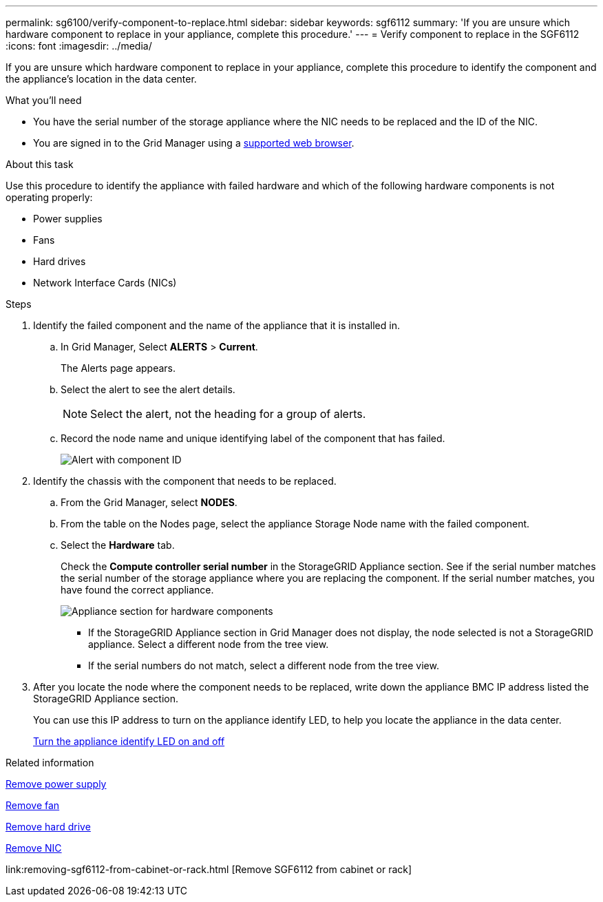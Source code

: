 ---
permalink: sg6100/verify-component-to-replace.html
sidebar: sidebar
keywords: sgf6112
summary: 'If you are unsure which hardware component to replace in your appliance, complete this procedure.'
---
= Verify component to replace in the SGF6112
:icons: font
:imagesdir: ../media/

[.lead]
If you are unsure which hardware component to replace in your appliance, complete this procedure to identify the component and the appliance's location in the data center.

.What you'll need

* You have the serial number of the storage appliance where the NIC needs to be replaced and the ID of the NIC.

* You are signed in to the Grid Manager using a link:../admin/web-browser-requirements.html[supported web browser].

.About this task

Use this procedure to identify the appliance with failed hardware and which of the following hardware components is not operating properly: 

* Power supplies
* Fans
* Hard drives
* Network Interface Cards (NICs)

.Steps

. Identify the failed component and the name of the appliance that it is installed in. 
.. In Grid Manager, Select *ALERTS* > *Current*.
+
The Alerts page appears.

.. Select the alert to see the alert details.
+
NOTE: Select the alert, not the heading for a group of alerts.

.. Record the node name and unique identifying label of the component that has failed.
+
image::../media/nic-alert-sgf6112.jpg[Alert with component ID]

. Identify the chassis with the component that needs to be replaced.
.. From the Grid Manager, select *NODES*.
.. From the table on the Nodes page, select the appliance Storage Node name with the failed component.
.. Select the *Hardware* tab.
+
Check the *Compute controller serial number* in the StorageGRID Appliance section. See if the serial number matches the serial number of the storage appliance where you are replacing the component. If the serial number matches, you have found the correct appliance.
+
image::../media/nodes_page_hardware_tab_for_appliance_verify_nic.png[Appliance section for hardware components]

 ** If the StorageGRID Appliance section in Grid Manager does not display, the node selected is not a StorageGRID appliance. Select a different node from the tree view.
 ** If the serial numbers do not match, select a different node from the tree view.

. After you locate the node where the component needs to be replaced, write down the appliance BMC IP address listed the StorageGRID Appliance section.
+
You can use this IP address to turn on the appliance identify LED, to help you locate the appliance in the data center.
+
link:turning-sgf6112-identify-led-on-and-off.html[Turn the appliance identify LED on and off]

.Related information

link:replacing-one-or-more-power-supplies-in-sgf6112-appliance.html[Remove power supply]

link:replacing-fan-in-sgf6112.html[Remove fan]

link:replacing-drive-in-sgf6112.html[Remove hard drive]

link:removing-nic-in-sgf6112.html[Remove NIC]

link:removing-sgf6112-from-cabinet-or-rack.html [Remove SGF6112 from cabinet or rack]